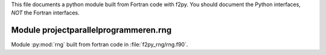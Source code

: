 This file documents a python module built from Fortran code with f2py.
You should document the Python interfaces, *NOT* the Fortran interfaces.

Module projectparallelprogrammeren.rng
*********************************************************************

Module :py:mod:`rng` built from fortran code in :file:`f2py_rng/rng.f90`.

.. function:: lcg1()
   :module: projectparallelprogrammeren.rng
   
   Deze functie retourneert een willekeurig getal.

   :param x: 1D Numpy array with ``dtype=numpy.float64`` (input)
   :param y: 1D Numpy array with ``dtype=numpy.float64`` (input)
   :param z: 1D Numpy array with ``dtype=numpy.float64`` (output)
   
.. function:: coordinaten(hoeveel)
   :module: projectparallelprogrammeren.rng
   
   Deze functie genereert de coordinaten van de atomen van een run, gebruikmakend van de functie lcg1().
   
   :param hoeveel: het aantal atomen waarvoor coordinaten berekend moeten worden. (input)
   :param coordinaten: Een lijst met de coordinaten van alle atomen ([x1,...],[y],[z]) (output)
